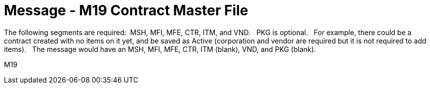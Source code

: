 = Message - M19 Contract Master File
:v291_section: "8.14.1"
:v2_section_name: "MFN/MFK - Contract Master File - (Event M19)"
:generated: "Thu, 01 Aug 2024 15:25:17 -0600"

The following segments are required:  MSH, MFI, MFE, CTR, ITM, and VND.   PKG is optional.   For example, there could be a contract created with no items on it yet, and be saved as Active (corporation and vendor are required but it is not required to add items).   The message would have an MSH, MFI, MFE, CTR, ITM (blank), VND, and PKG (blank).

[tabset]
M19
